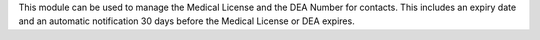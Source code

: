 This module can be used to manage the Medical License and the DEA Number for contacts. This includes an expiry date and an automatic notification 30 days before the Medical License or DEA expires.
